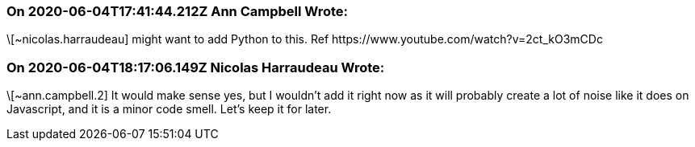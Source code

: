 === On 2020-06-04T17:41:44.212Z Ann Campbell Wrote:
\[~nicolas.harraudeau] might want to add Python to this. Ref \https://www.youtube.com/watch?v=2ct_kO3mCDc

=== On 2020-06-04T18:17:06.149Z Nicolas Harraudeau Wrote:
\[~ann.campbell.2] It would make sense yes, but I wouldn't add it right now as it will probably create a lot of noise like it does on Javascript, and it is a minor code smell. Let's keep it for later.

